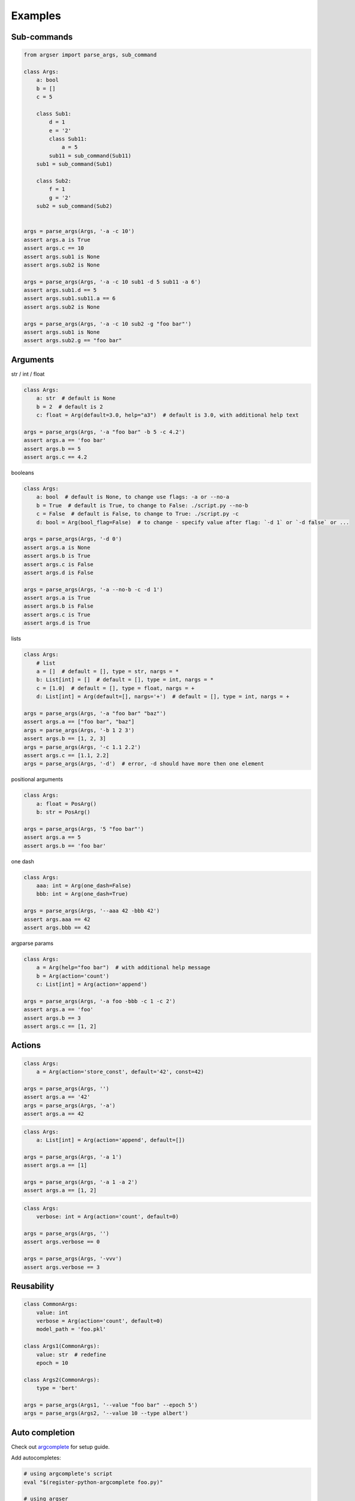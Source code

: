 Examples
=============

Sub-commands
************

.. code-block:: python

  from argser import parse_args, sub_command

  class Args:
      a: bool
      b = []
      c = 5

      class Sub1:
          d = 1
          e = '2'
          class Sub11:
              a = 5
          sub11 = sub_command(Sub11)
      sub1 = sub_command(Sub1)

      class Sub2:
          f = 1
          g = '2'
      sub2 = sub_command(Sub2)


  args = parse_args(Args, '-a -c 10')
  assert args.a is True
  assert args.c == 10
  assert args.sub1 is None
  assert args.sub2 is None

  args = parse_args(Args, '-a -c 10 sub1 -d 5 sub11 -a 6')
  assert args.sub1.d == 5
  assert args.sub1.sub11.a == 6
  assert args.sub2 is None

  args = parse_args(Args, '-a -c 10 sub2 -g "foo bar"')
  assert args.sub1 is None
  assert args.sub2.g == "foo bar"


Arguments
*********

str / int / float

.. code-block:: python

    class Args:
        a: str  # default is None
        b = 2  # default is 2
        c: float = Arg(default=3.0, help="a3")  # default is 3.0, with additional help text

    args = parse_args(Args, '-a "foo bar" -b 5 -c 4.2')
    assert args.a == 'foo bar'
    assert args.b == 5
    assert args.c == 4.2


booleans

.. code-block:: python

    class Args:
        a: bool  # default is None, to change use flags: -a or --no-a
        b = True  # default is True, to change to False: ./script.py --no-b
        c = False  # default is False, to change to True: ./script.py -c
        d: bool = Arg(bool_flag=False)  # to change - specify value after flag: `-d 1` or `-d false` or ...

    args = parse_args(Args, '-d 0')
    assert args.a is None
    assert args.b is True
    assert args.c is False
    assert args.d is False

    args = parse_args(Args, '-a --no-b -c -d 1')
    assert args.a is True
    assert args.b is False
    assert args.c is True
    assert args.d is True


lists

.. code-block:: python

    class Args:
        # list
        a = []  # default = [], type = str, nargs = *
        b: List[int] = []  # default = [], type = int, nargs = *
        c = [1.0]  # default = [], type = float, nargs = +
        d: List[int] = Arg(default=[], nargs='+')  # default = [], type = int, nargs = +

    args = parse_args(Args, '-a "foo bar" "baz"')
    assert args.a == ["foo bar", "baz"]
    args = parse_args(Args, '-b 1 2 3')
    assert args.b == [1, 2, 3]
    args = parse_args(Args, '-c 1.1 2.2')
    assert args.c == [1.1, 2.2]
    args = parse_args(Args, '-d')  # error, -d should have more then one element


positional arguments

.. code-block:: python

    class Args:
        a: float = PosArg()
        b: str = PosArg()

    args = parse_args(Args, '5 "foo bar"')
    assert args.a == 5
    assert args.b == 'foo bar'


one dash

.. code-block:: python

    class Args:
        aaa: int = Arg(one_dash=False)
        bbb: int = Arg(one_dash=True)

    args = parse_args(Args, '--aaa 42 -bbb 42')
    assert args.aaa == 42
    assert args.bbb == 42



argparse params

.. code-block:: python

    class Args:
        a = Arg(help="foo bar")  # with additional help message
        b = Arg(action='count')
        c: List[int] = Arg(action='append')

    args = parse_args(Args, '-a foo -bbb -c 1 -c 2')
    assert args.a == 'foo'
    assert args.b == 3
    assert args.c == [1, 2]


Actions
*******

.. code-block:: python

    class Args:
        a = Arg(action='store_const', default='42', const=42)

    args = parse_args(Args, '')
    assert args.a == '42'
    args = parse_args(Args, '-a')
    assert args.a == 42

.. code-block:: python

    class Args:
        a: List[int] = Arg(action='append', default=[])

    args = parse_args(Args, '-a 1')
    assert args.a == [1]

    args = parse_args(Args, '-a 1 -a 2')
    assert args.a == [1, 2]

.. code-block:: python

    class Args:
        verbose: int = Arg(action='count', default=0)

    args = parse_args(Args, '')
    assert args.verbose == 0

    args = parse_args(Args, '-vvv')
    assert args.verbose == 3


Reusability
***********

.. code-block:: python

    class CommonArgs:
        value: int
        verbose = Arg(action='count', default=0)
        model_path = 'foo.pkl'

    class Args1(CommonArgs):
        value: str  # redefine
        epoch = 10

    class Args2(CommonArgs):
        type = 'bert'

    args = parse_args(Args1, '--value "foo bar" --epoch 5')
    args = parse_args(Args2, '--value 10 --type albert')


Auto completion
***************

Check out argcomplete_ for setup guide.

.. _argcomplete: https://argcomplete.readthedocs.io/en/latest

Add autocompletes:

.. code-block:: bash

    # using argcomplete's script
    eval "$(register-python-argcomplete foo.py)"

    # using argser
    eval "$(argser auto)"  # for all scripts with PYTHON_ARGCOMPLETE_OK (in current dir)
    eval "$(argser auto foo.py)"  # specific file
    eval "$(argser auto /path/to/dir)"  # for all scripts (with PYTHON_ARGCOMPLETE_OK) in /path/to/dir
    eval "$(argser auto /path/to/dir foo.py)"  # combine
    eval "$(argser auto --no-mark)"  # add autocomplete to every script
